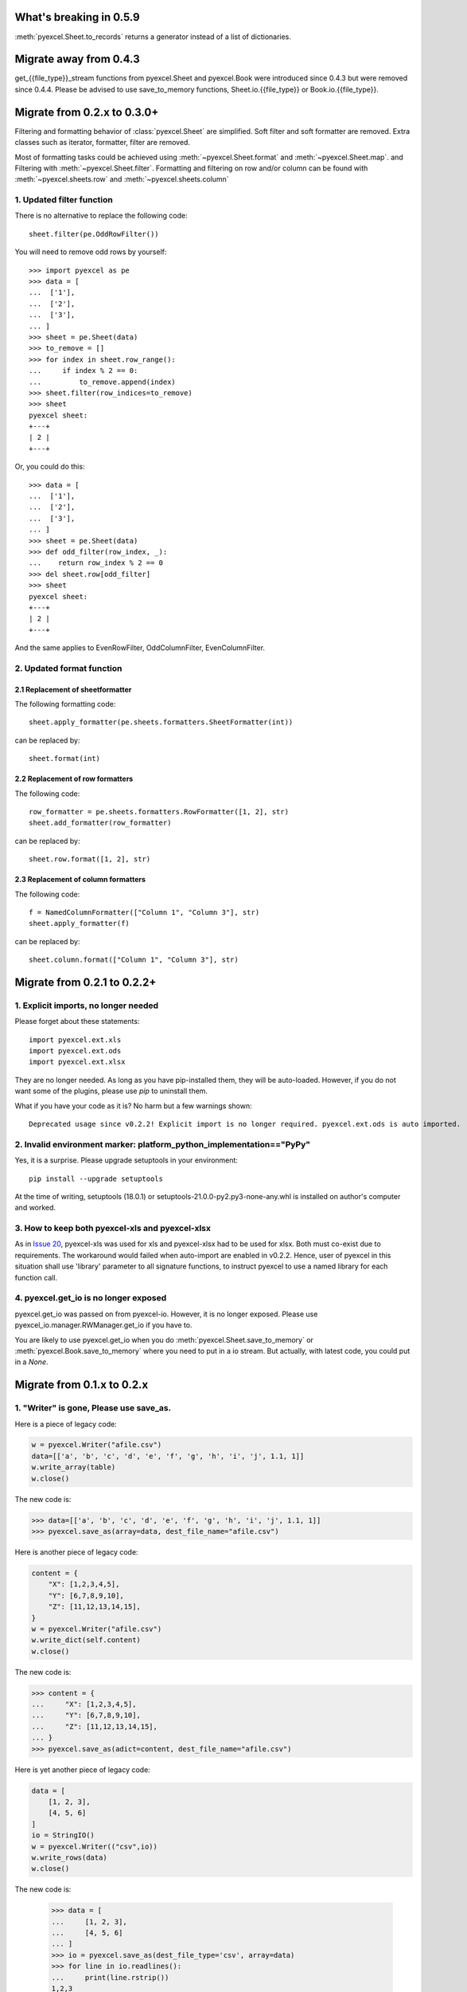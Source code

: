 What's breaking in 0.5.9
================================================================================

:meth:`pyexcel.Sheet.to_records` returns a generator instead of a list of
dictionaries.


Migrate away from 0.4.3
==============================

get_{{file_type}}_stream functions from pyexcel.Sheet and pyexcel.Book were
introduced since 0.4.3 but were removed since 0.4.4. Please be advised to
use save_to_memory functions, Sheet.io.{{file_type}} or
Book.io.{{file_type}}.

Migrate from 0.2.x to 0.3.0+
================================

Filtering and formatting behavior of :class:`pyexcel.Sheet` are simplified. Soft
filter and soft formatter are removed. Extra classes such as iterator, formatter,
filter are removed.

Most of formatting tasks could be achieved using :meth:`~pyexcel.Sheet.format`
and :meth:`~pyexcel.Sheet.map`. and Filtering with  :meth:`~pyexcel.Sheet.filter`.
Formatting and filtering on row and/or column can be found with
:meth:`~pyexcel.sheets.row` and :meth:`~pyexcel.sheets.column`

1. Updated filter function
------------------------------------------

There is no alternative to replace the following code::

    sheet.filter(pe.OddRowFilter())

You will need to remove odd rows by yourself::

    >>> import pyexcel as pe
    >>> data = [
    ...  ['1'],
    ...  ['2'],
    ...  ['3'],
    ... ]
    >>> sheet = pe.Sheet(data)
    >>> to_remove = []
    >>> for index in sheet.row_range():
    ...     if index % 2 == 0:
    ...         to_remove.append(index)
    >>> sheet.filter(row_indices=to_remove)
    >>> sheet
    pyexcel sheet:
    +---+
    | 2 |
    +---+

Or, you could do this::

    >>> data = [
    ...  ['1'],
    ...  ['2'],
    ...  ['3'],
    ... ]
    >>> sheet = pe.Sheet(data)
    >>> def odd_filter(row_index, _):
    ...    return row_index % 2 == 0
    >>> del sheet.row[odd_filter]
    >>> sheet
    pyexcel sheet:
    +---+
    | 2 |
    +---+

And the same applies to EvenRowFilter, OddColumnFilter, EvenColumnFilter.

2. Updated format function
-----------------------------------------

2.1 Replacement of sheetformatter
+++++++++++++++++++++++++++++++++++++++++++

The following formatting code::

    sheet.apply_formatter(pe.sheets.formatters.SheetFormatter(int))

can be replaced by::

    sheet.format(int)

2.2 Replacement of row formatters
++++++++++++++++++++++++++++++++++++++++++++++

The following code::

    row_formatter = pe.sheets.formatters.RowFormatter([1, 2], str)
    sheet.add_formatter(row_formatter)

can be replaced by::

    sheet.row.format([1, 2], str)

2.3 Replacement of column formatters
++++++++++++++++++++++++++++++++++++++++++++++

The following code::

     f = NamedColumnFormatter(["Column 1", "Column 3"], str)
     sheet.apply_formatter(f)

can be replaced by::

     sheet.column.format(["Column 1", "Column 3"], str)


Migrate from 0.2.1 to 0.2.2+
================================

1. Explicit imports, no longer needed
--------------------------------------------

Please forget about these statements::

    import pyexcel.ext.xls
    import pyexcel.ext.ods
    import pyexcel.ext.xlsx

They are no longer needed. As long as you have pip-installed them, they will
be auto-loaded. However, if you do not want some of the plugins, please use
`pip` to uninstall them.

What if you have your code as it is? No harm but a few warnings shown::

    Deprecated usage since v0.2.2! Explicit import is no longer required. pyexcel.ext.ods is auto imported.


2. Invalid environment marker: platform_python_implementation=="PyPy"
-----------------------------------------------------------------------

Yes, it is a surprise. Please upgrade setuptools in your environment::

    pip install --upgrade setuptools

At the time of writing, setuptools (18.0.1) or setuptools-21.0.0-py2.py3-none-any.whl is installed on author's computer and worked.


3. How to keep both pyexcel-xls and pyexcel-xlsx
----------------------------------------------------------------

As in `Issue 20 <https://github.com/pyexcel/pyexcel/issues/20>`_, pyexcel-xls was used for xls and pyexcel-xlsx had to be used for xlsx. Both must co-exist due to requirements. The workaround would failed when auto-import are enabled in v0.2.2. Hence, user of pyexcel in this situation shall use 'library' parameter to all signature functions, to instruct pyexcel to use a named library for each function call.

4. pyexcel.get_io is no longer exposed
--------------------------------------------------------------

pyexcel.get_io was passed on from pyexcel-io. However, it is no longer exposed. Please use pyexcel_io.manager.RWManager.get_io if you have to.

You are likely to use pyexcel.get_io when you do :meth:`pyexcel.Sheet.save_to_memory` or :meth:`pyexcel.Book.save_to_memory` where you need to put in a io stream. But actually,
with latest code, you could put in a `None`.

Migrate from 0.1.x to 0.2.x
===============================

1. "Writer" is gone, Please use save_as.
-------------------------------------------

.. testcode::
   :hide:

    >>> import pyexcel

Here is a piece of legacy code:

.. code-block:: python

    w = pyexcel.Writer("afile.csv")
    data=[['a', 'b', 'c', 'd', 'e', 'f', 'g', 'h', 'i', 'j', 1.1, 1]]
    w.write_array(table)
    w.close()

The new code is:

.. code-block:: python

    >>> data=[['a', 'b', 'c', 'd', 'e', 'f', 'g', 'h', 'i', 'j', 1.1, 1]]
    >>> pyexcel.save_as(array=data, dest_file_name="afile.csv")

.. testcode::
   :hide:

    >>> import os
    >>> os.unlink("afile.csv")


Here is another piece of legacy code:

.. code-block:: python

    content = {
        "X": [1,2,3,4,5],
        "Y": [6,7,8,9,10],
        "Z": [11,12,13,14,15],
    }
    w = pyexcel.Writer("afile.csv")
    w.write_dict(self.content)
    w.close()

The new code is:

.. code-block:: python

   >>> content = {
   ...     "X": [1,2,3,4,5],
   ...     "Y": [6,7,8,9,10],
   ...     "Z": [11,12,13,14,15],
   ... }
   >>> pyexcel.save_as(adict=content, dest_file_name="afile.csv")


.. testcode::
   :hide:

    >>> import os
    >>> os.unlink("afile.csv")

Here is yet another piece of legacy code:

.. code-block:: python

    data = [
        [1, 2, 3],
        [4, 5, 6]
    ]
    io = StringIO()
    w = pyexcel.Writer(("csv",io))
    w.write_rows(data)
    w.close()

The new code is:


    >>> data = [
    ...     [1, 2, 3],
    ...     [4, 5, 6]
    ... ]
    >>> io = pyexcel.save_as(dest_file_type='csv', array=data)
    >>> for line in io.readlines():
    ...     print(line.rstrip())
    1,2,3
    4,5,6

2. "BookWriter" is gone. Please use save_book_as.
---------------------------------------------------

Here is a piece of legacy code:

.. code-block:: python

   import pyexcel
   content = {
            "Sheet1": [[1, 1, 1, 1], [2, 2, 2, 2], [3, 3, 3, 3]],
            "Sheet2": [[4, 4, 4, 4], [5, 5, 5, 5], [6, 6, 6, 6]],
            "Sheet3": [[u'X', u'Y', u'Z'], [1, 4, 7], [2, 5, 8], [3, 6, 9]]
        }
   w = pyexcel.BookWriter("afile.csv")
   w.write_book_from_dict(content)
   w.close()


The replacement code is:

.. code-block:: python

   >>> import pyexcel
   >>> content = {
   ...          "Sheet1": [[1, 1, 1, 1], [2, 2, 2, 2], [3, 3, 3, 3]],
   ...          "Sheet2": [[4, 4, 4, 4], [5, 5, 5, 5], [6, 6, 6, 6]],
   ...          "Sheet3": [[u'X', u'Y', u'Z'], [1, 4, 7], [2, 5, 8], [3, 6, 9]]
   ...      }
   >>> pyexcel.save_book_as(bookdict=content, dest_file_name="afile.csv")

.. testcode::
   :hide:

    >>> import os
    >>> os.unlink("afile__Sheet1__0.csv")
    >>> os.unlink("afile__Sheet2__1.csv")
    >>> os.unlink("afile__Sheet3__2.csv")


